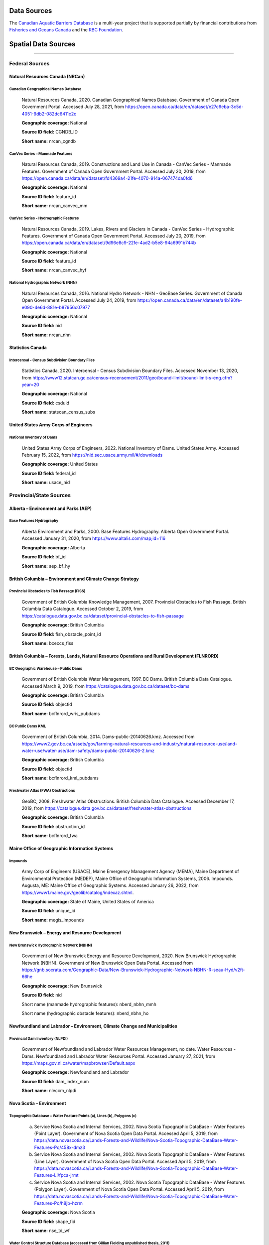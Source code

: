 Data Sources
------------

The `Canadian Aquatic Barriers Database <https://cwf-fcf.org/en/explore/fish-passage/aquatic-barrier-database.html>`_ is a multi-year project that is supported partially by financial contributions from `Fisheries and Oceans Canada <https://www.dfo-mpo.gc.ca/index-eng.html>`_ and the `RBC Foundation <https://www.rbcwealthmanagement.com/ca/en/research-insights/the-rbc-foundation/detail/>`_.

Spatial Data Sources
--------------------

-----

Federal Sources
~~~~~~~~~~~~~~~


Natural Resources Canada (NRCan)
++++++++++++++++++++++++++++++++

Canadian Geographical Names Database
````````````````````````````````````

    Natural Resources Canada, 2020. Canadian Geographical Names Database. Government of Canada Open Government Portal. Accessed July 28, 2021, from https://open.canada.ca/data/en/dataset/e27c6eba-3c5d-4051-9db2-082dc6411c2c
    
    **Geographic coverage:** National
    
    **Source ID field:** CGNDB_ID
    
    **Short name:** nrcan_cgndb


CanVec Series – Manmade Features
````````````````````````````````

    Natural Resources Canada, 2019. Constructions and Land Use in Canada - CanVec Series - Manmade Features. Government of Canada Open Government Portal. Accessed July 20, 2019, from https://open.canada.ca/data/en/dataset/fd4369a4-21fe-4070-914a-067474da0fd6

    **Geographic coverage:** National

    **Source ID field:** feature_id

    **Short name:** nrcan_canvec_mm


CanVec Series - Hydrographic Features
`````````````````````````````````````

    Natural Resources Canada, 2019. Lakes, Rivers and Glaciers in Canada - CanVec Series - Hydrographic Features. Government of Canada Open Government Portal. Accessed July 20, 2019, from https://open.canada.ca/data/en/dataset/9d96e8c9-22fe-4ad2-b5e8-94a6991b744b

    **Geographic coverage:** National

    **Source ID field:** feature_id

    **Short name:** nrcan_canvec_hyf


National Hydrographic Network (NHN)
```````````````````````````````````

    Natural Resources Canada, 2016. National Hydro Network - NHN - GeoBase Series. Government of Canada Open Government Portal. Accessed July 24, 2019, from https://open.canada.ca/data/en/dataset/a4b190fe-e090-4e6d-881e-b87956c07977

    **Geographic coverage:** National

    **Source ID field:** nid

    **Short name:** nrcan_nhn


Statistics Canada
+++++++++++++++++

Intercensal - Census Subdivision Boundary Files
```````````````````````````````````````````````

    Statistics Canada, 2020. Intercensal - Census Subdivision Boundary Files. Accessed November 13, 2020, from https://www12.statcan.gc.ca/census-recensement/2011/geo/bound-limit/bound-limit-s-eng.cfm?year=20

    **Geographic coverage:** National

    **Source ID field:** csduid

    **Short name:** statscan_census_subs


United States Army Corps of Engineers
+++++++++++++++++++++++++++++++++++++

National Inventory of Dams
``````````````````````````

    United States Army Corps of Engineers, 2022. National Inventory of Dams. United States Army. Accessed February 15, 2022, from https://nid.sec.usace.army.mil/#/downloads 

    **Geographic coverage:** United States

    **Source ID field:** federal_id

    **Short name:** usace_nid


Provincial/State Sources
~~~~~~~~~~~~~~~~~~~~~~~~

Alberta – Environment and Parks (AEP)
+++++++++++++++++++++++++++++++++++++

Base Features Hydrography
`````````````````````````

    Alberta Environment and Parks, 2000. Base Features Hydrography. Alberta Open Government Portal. Accessed January 31, 2020, from https://www.altalis.com/map;id=116

    **Geographic coverage:** Alberta

    **Source ID field:** bf_id

    **Short name:** aep_bf_hy


British Columbia – Environment and Climate Change Strategy
++++++++++++++++++++++++++++++++++++++++++++++++++++++++++

Provincial Obstacles to Fish Passage (FISS)
```````````````````````````````````````````

    Government of British Columbia Knowledge Management, 2007. Provincial Obstacles to Fish Passage. British Columbia Data Catalogue. Accessed October 2, 2019, from https://catalogue.data.gov.bc.ca/dataset/provincial-obstacles-to-fish-passage

    **Geographic coverage:** British Columbia

    **Source ID field:** fish_obstacle_point_id

    **Short name:** bceccs_fiss


British Columbia – Forests, Lands, Natural Resource Operations and Rural Development (FLNRORD)
++++++++++++++++++++++++++++++++++++++++++++++++++++++++++++++++++++++++++++++++++++++++++++++

BC Geographic Warehouse – Public Dams
`````````````````````````````````````

    Government of British Columbia Water Management, 1997. BC Dams. British Columbia Data Catalogue. Accessed March 9, 2019, from https://catalogue.data.gov.bc.ca/dataset/bc-dams

    **Geographic coverage:** British Columbia

    **Source ID field:** objectid

    **Short name:** bcflnrord_wris_pubdams


BC Public Dams KML
``````````````````

    Government of British Columbia, 2014. Dams-public-20140626.kmz. Accessed from https://www2.gov.bc.ca/assets/gov/farming-natural-resources-and-industry/natural-resource-use/land-water-use/water-use/dam-safety/dams-public-20140626-2.kmz 

    **Geographic coverage:** British Columbia

    **Source ID field:** objectid

    **Short name:** bcflnrord_kml_pubdams


Freshwater Atlas (FWA) Obstructions 
```````````````````````````````````

    GeoBC, 2008. Freshwater Atlas Obstructions. British Columbia Data Catalogue. Accessed December 17, 2019, from https://catalogue.data.gov.bc.ca/dataset/freshwater-atlas-obstructions

    **Geographic coverage:** British Columbia

    **Source ID field:** obstruction_id

    **Short name:** bcflnrord_fwa


Maine Office of Geographic Information Systems
++++++++++++++++++++++++++++++++++++++++++++++

Impounds
````````

    Army Corp of Engineers (USACE), Maine Emergency Management Agency (MEMA), Maine Department of Environmental Protection (MEDEP), Maine Office of Geographic Information Systems, 2006. Impounds. Augusta, ME: Maine Office of Geographic Systems. Accessed January 26, 2022, from https://www1.maine.gov/geolib/catalog/indexaz.shtml.

    **Geographic coverage:** State of Maine, United States of America

    **Source ID field:** unique_id

    **Short name:** megis_impounds


New Brunswick – Energy and Resource Development 
+++++++++++++++++++++++++++++++++++++++++++++++

New Brunswick Hydrographic Network (NBHN)
`````````````````````````````````````````

    Government of New Brunswick Energy and Resource Development, 2020. New Brunswick Hydrographic Network (NBHN). Government of New Brunswick Open Data Portal. Accessed from https://gnb.socrata.com/Geographic-Data/New-Brunswick-Hydrographic-Network-NBHN-R-seau-Hyd/v2ft-66he

    **Geographic coverage:** New Brunswick 

    **Source ID field:** nid

    Short name (manmade hydrographic features): nberd_nbhn_mmh

    Short name (hydrographic obstacle features): nberd_nbhn_ho


Newfoundland and Labrador – Environment, Climate Change and Municipalities 
++++++++++++++++++++++++++++++++++++++++++++++++++++++++++++++++++++++++++

Provincial Dam Inventory (NLPDI)
````````````````````````````````

    Government of Newfoundland and Labrador Water Resources Management, no date. Water Resources - Dams. Newfoundland and Labrador Water Resources Portal. Accessed January 27, 2021, from https://maps.gov.nl.ca/water/mapbrowser/Default.aspx

    **Geographic coverage:** Newfoundland and Labrador

    **Source ID field:** dam_index_num

    **Short name:** nleccm_nlpdi


Nova Scotia – Environment 
+++++++++++++++++++++++++

Topographic Database – Water Feature Points (a), Lines (b), Polygons (c)
````````````````````````````````````````````````````````````````````````

    a. Service Nova Scotia and Internal Services, 2002. Nova Scotia Topographic DataBase - Water Features (Point Layer). Government of Nova Scotia Open Data Portal. Accessed April 5, 2019, from https://data.novascotia.ca/Lands-Forests-and-Wildlife/Nova-Scotia-Topographic-DataBase-Water-Features-Po/458x-dmz3
    
    b. Service Nova Scotia and Internal Services, 2002. Nova Scotia Topographic DataBase - Water Features (Line Layer). Government of Nova Scotia Open Data Portal. Accessed April 5, 2019, from https://data.novascotia.ca/Lands-Forests-and-Wildlife/Nova-Scotia-Topographic-DataBase-Water-Features-Li/fpca-jrmt
    
    c. Service Nova Scotia and Internal Services, 2002. Nova Scotia Topographic DataBase - Water Features (Polygon Layer). Government of Nova Scotia Open Data Portal. Accessed April 5, 2019, from https://data.novascotia.ca/Lands-Forests-and-Wildlife/Nova-Scotia-Topographic-DataBase-Water-Features-Po/h8jb-hzrm

    **Geographic coverage:** Nova Scotia

    **Source ID field:** shape_fid

    **Short name:** nse_td_wf


Water Control Structure Database (accessed from Gillian Fielding unpublished thesis, 2011)
``````````````````````````````````````````````````````````````````````````````````````````

    Fielding, G., 2011. Barriers to Fish Passage in Nova Scotia: The Evolution of Water Control Barriers in Nova Scotia’s Watershed. [Undergraduate thesis, Dalhousie University]. Accessed from https://cdn.dal.ca/content/dam/dalhousie/pdf/science/environmental-science-program/Honours%20Theses/GillianFielding.pdf

    **Geographic coverage:** Nova Scotia

    **Source ID field:** dam_id_number

    **Short name:** nse_wcsd_gfielding


Ontario – Northern Development, Mines, Natural Resources and Forestry (MNDMNRF)
+++++++++++++++++++++++++++++++++++++++++++++++++++++++++++++++++++++++++++++++

Ontario Dam Inventory (ODI)
```````````````````````````

    Ontario Ministry of Natural Resources and Forestry, 2014. Ontario Dam Inventory. Ontario GeoHub. Accessed July 30, 2020, from https://geohub.lio.gov.on.ca/datasets/mnrf::ontario-dam-inventory/about

    **Geographic coverage:** Ontario

    **Source ID field:** dam_id

    **Short name:** mndmnrf_odi


Ontario Hydro Network (OHN) - Hydrographic Points (a), Lines (b), Polygons (c)
``````````````````````````````````````````````````````````````````````````````

    a. Ontario Ministry of Natural Resources and Forestry, 2010. Ontario Hydro Network (OHN) – Hydrographic Point. Ontario GeoHub. Accessed October 8, 2019, from https://geohub.lio.gov.on.ca/datasets/mnrf::ontario-hydro-network-ohn-hydrographic-point/about

    b. Ontario Ministry of Natural Resources and Forestry, 2010. Ontario Hydro Network (OHN) – Hydrographic Lines. Ontario GeoHub. Accessed October 8, 2019, from https://geohub.lio.gov.on.ca/datasets/mnrf::ontario-hydro-network-ohn-hydrographic-line/about

    c. Ontario Ministry of Natural Resources and Forestry, 2010. Ontario Hydro Network (OHN) – Hydrographic Polygons. Ontario GeoHub. Accessed October 8, 2019, from https://geohub.lio.gov.on.ca/datasets/mnrf::ontario-hydro-network-ohn-hydrographic-poly/about

    **Geographic coverage:** Ontario

    **Source ID field:** ogf_id

    **Short name:** mndmnrf_ohn


Québec – Ministère de l'Environnement et de la Lutte contre les changements climatiques 
+++++++++++++++++++++++++++++++++++++++++++++++++++++++++++++++++++++++++++++++++++++++

Répertoire des Barrages
```````````````````````

    Gouvernement du Québec Ministère de l’Environnement et de la Lutte contre les changements climatiques, no date. Répertoire des barrages. Gouvernement du Québec. Accessed October 20, 2020, from https://www.cehq.gouv.qc.ca/barrages/default.asp

    **Geographic coverage:** Québec

    **Source ID field:** numéro_barrage

    **Short name:** qmelcc_repbarrages


Academic Institutions/NGO Sources
~~~~~~~~~~~~~~~~~~~~~~~~~~~~~~~~~

Canadian Wildlife Federation (CWF)
++++++++++++++++++++++++++++++++++

CANFISHPASS Database (inherited from Cooke Lab – Carleton University)
`````````````````````````````````````````````````````````````````````

    Cooke, S., Hatry, C., Smokorowksi, K., Clarke, K., Katopodis, C., Binder, T., Hasler, C., & Thiem, J., 2013. CanFishPass: Inventory of Canadian Fish Passage Facilities. Cooke Lab. Accessed from http://www.fecpl.ca/projects/canfishpass-inventory-of-canadian-fish-passage-facilities/ 

    **Geographic coverage:** National

    **Source ID field:** fid

    **Short name:** cwf_canfish


Food and Agriculture Organization (FAO) of the United Nations 
+++++++++++++++++++++++++++++++++++++++++++++++++++++++++++++

AQUASTAT Dam Database
`````````````````````

    Food and Agriculture Organization of the United Nations, 2016. AQUASTAT - FAO’s Global Information System on Water and Agriculture. Food and Agriculture Organization. Accessed from https://www.fao.org/aquastat/en/databases/dams

    **Geographic coverage:** Global

    **Source ID field:** id_fao

    **Short name:** fao_aquastat


Global Dam Watch
++++++++++++++++

Global Reservoir and Dam Database (GRanD)
`````````````````````````````````````````

    Global Dam Watch, 2019. GDW’s Global Dam and Reservoir Datasets. Accessed February 1, 2019, from http://globaldamwatch.org/data/#core_global

    **Geographic coverage:** Global

    **Source ID field:** grand_id

    **Short name:** gdw_grand


Global Georeferenced Database of Dams (GOODD)
`````````````````````````````````````````````

    Global Dam Watch, 2020. GOODD, a global dataset of more than 38,000 georeferenced dams. Accessed August 16, 2019, from http://globaldamwatch.org/data/#core_global

    **Geographic coverage:** Global

    **Source ID field:** dam_id

    **Short name:** gdw_goodd


Nature Conservancy of Canada (NCC)
++++++++++++++++++++++++++++++++++

Canadian Hydrologic Units – Aquatic Barriers
````````````````````````````````````````````

    Nature Conservancy of Canada, 2019. NCC Canadian Hydrologic Units. Conservation Biology Institute Data Basin. Accessed October 9, 2019, from https://databasin.org/datasets/a2097617294f49529f87c3630149d63c/

    **Geographic coverage:** Maritimes

    **Source ID field:** unique_id

    **Short name:** ncc_chu_ab


Stanford University
+++++++++++++++++++

National Performance of Dams Program (NPDP) Dam Database
````````````````````````````````````````````````````````

    Stanford University Department of Civil and Environmental Engineering, 2019. NPDP Dams Database. National Performance of Dams Program. Accessed October 9, 2019, from https://npdp.stanford.edu/dams_database

    **Geographic coverage:** Global

    **Source ID field:** npdp_id

    **Short name:** su_npdp


Wisconsin Institute for Discovery 
+++++++++++++++++++++++++++++++++

Fishwerks
`````````

    Wisconsin Institute for Discovery, no date. Fishwerks. Great Lakes Connectivity. Accessed October 9, 2019, from https://greatlakesconnectivity.org/

    **Geographic coverage:** Great Lakes Region

    **Source ID field:** barrier_id

    **Short name:** wid_fishwerks


Miscellaneous Sources
~~~~~~~~~~~~~~~~~~~~~

MR Maps 
+++++++

Waterfalls of New Brunswick
```````````````````````````


    Richard, M., 2019. Waterfalls of New Brunswick. MR Maps. Accessed from https://www.mrmaps.ca/home/2019/5/19/waterfalls-of-new-brunswick

    **Geographic coverage:** New Brunswick

    **Source ID field:** nb_id

    **Short name:** mrmaps_nbwf

Waterfalls of Nova Scotia
`````````````````````````

    Richard, M., 2019. Waterfalls of Nova Scotia. MR Maps. Accessed June 4, 2021, from https://www.mrmaps.ca/home/2019/5/30/waterfalls-of-nova-scotia 

    **Geographic coverage:** Nova Scotia

    **Source ID field:** ns_id

    **Short name:** mrmaps_nswf

Non-Spatial Data Sources
------------------------

-----

Federal Sources
~~~~~~~~~~~~~~~

Fisheries and Oceans (DFO)
++++++++++++++++++++++++++

Administration and Enforcement of the Fish Habitat Protection and Pollution Prevention Provisions of the Fisheries Act (2003-2004 Annual Report to Parliament)
``````````````````````````````````````````````````````````````````````````````````````````````````````````````````````````````````````````````````````````````

    Fisheries and Oceans Canada, 2004. 2003-2004 Annual report to Parliament on the administration and enforcement of the fish habitat protection and pollution prevention provisions of the Fisheries Act. pp. 35-36. Ottawa, ON: Fisheries and Oceans Canada. Accessed from https://waves-vagues.dfo-mpo.gc.ca/Library/357831eng.pdf

    **Short name:** dfo_annu_rep_2003_4


Information in Support of a Recovery Potential Assessment of Bull Trout
```````````````````````````````````````````````````````````````````````

    Sawatzky, C.D., 2016. Information in support of a recovery potential assessment of Bull Trout (Salvelinus confluentus) (Saskatchewan – Nelson rivers populations) in Alberta. Fisheries and Oceans Canada Canadian Science Advisory Secretariat Research Document 2016/113. pp. 43, 47, 52.  Accessed from https://waves-vagues.dfo-mpo.gc.ca/Library/40580180.pdf

    **Short name:** dfo_sawatsky_2016


Recovery Strategy for the Atlantic Whitefish
````````````````````````````````````````````

    Department of Fisheries and Oceans. 2006. Recovery Strategy for the Atlantic Whitefish (Coregonus huntsmani) in Canada [Proposed]. Species at Risk Act Recovery Strategy Series. Ottawa: Fisheries and Oceans Canada. 42 pp. Accessed February 8, 2022, from https://sararegistry.gc.ca/default.asp?lang=En&n=B2C0EB3D-1&offset=5

    **Short name:** sarpr_atlantic_wfish


Natural Resources Canada (NRCan)
++++++++++++++++++++++++++++++++

Atlantic Salmon Rehabilitation Project
``````````````````````````````````````

    Department of Fisheries and Forestry of Canada - Resource Development Branch - Fisheries Service, no date. Atlantic Salmon Rehabilitation Project - East River, Sheet Harbour, Nova Scotia. Halifax, NS: Department of Fisheries and Forestry of Canada. Accessed February 8, 2022 from https://waves-vagues.dfo-mpo.gc.ca/Library/83454.pdf

    **Short name:** dfo_atl_sal_rehab_ns


Prairie Farm Rehabilitation Administration (PFRA)
+++++++++++++++++++++++++++++++++++++++++++++++++

PFRA Dam Inventory 
``````````````````

    Prairie Farm Rehabilitation Administration, 1992. PFRA Dam Inventory. pp. 16-18. Accessed from http://www.pfra.ca/doc/Dams/PFRA%20Dam%20Inventory_PFRA_Jan%201992.pdf 
    
    **Short name:** pfra_dams


Provincial Sources
~~~~~~~~~~~~~~~~~~

Alberta – Agriculture, Forestry and Rural Economic Development
++++++++++++++++++++++++++++++++++++++++++++++++++++++++++++++

Alberta Irrigation Information 
``````````````````````````````

    Alberta Agriculture and Forestry, 2018. Alberta Irrigation Information. pp. 19-20. Accessed  from https://www1.agric.gov.ab.ca/$Department/deptdocs.nsf/all/irr7401/$FILE/alta_irrig_info2017.pdf

    **Short name:** aafred_aii


Alberta – Environment and Parks
+++++++++++++++++++++++++++++++

Alberta Dam Safety Map
``````````````````````

    Alberta Environment and Parks, no date. Alberta Dam Safety Map. Government of Alberta. Accessed December 13, 2021, from http://damsafetymap.alberta.ca/

    **Short name:** aep_dsm


Berry Creek (Carolside) Reservoir Fisheries Management Objectives
`````````````````````````````````````````````````````````````````

    Alberta Fish and Wildlife, 2018. Berry Creek (Carolside) Reservoir Fisheries Management Objectives. Alberta Environment and Parks. Accessed from https://mywildalberta.ca/fishing/regulations/documents/BerryCreekCarolsideReservoir-FMO-Jul01-2018.pdf

    **Short name:** aep_fmo_berry_crk


Bow River Basin – TransAlta Operations
``````````````````````````````````````

    Alberta Environment and Parks, 2021. Bow River Basin – TransAlta operations. Government of Alberta. Accessed December 13, 2021, from https://www.alberta.ca/bow-river-basin-transalta-operations.aspx

    **Short name:** aep_tao_bow_riv_basin


Fish Stocking Maps
``````````````````

    a. Alberta Environment and Parks, 2021. Stocking Maps - Mound Red Reservoir. My Wild Alberta. Accessed December 13, 2021, from https://mywildalberta.ca/fishing/fish-stocking/stocking-maps.aspx?id=6737

    **Short name:** aep_fsm_moundred_res

    b.	Alberta Environment and Parks, 2021. Stocking Maps - Open Creek Reservoir. My Wild Alberta. Accessed December 13, 2021, from https://mywildalberta.ca/fishing/fish-stocking/stocking-maps.aspx?id=6726

    **Short name:** aep_fsm_open_crk


Little Bow Reservoir FIN Summary
````````````````````````````````

    Alberta Fish and Wildlife, 2020. Little Bow Reservoir FIN Summary 2020. Alberta Environment and Parks. p. 1. Accessed from https://open.alberta.ca/dataset/dfe0c6b7-5f3a-478b-a0aa-e66ffc9c6c07/resource/7289e415-eaf7-4e78-a51b-57e842e282b4/download/aep-little-bow-reservoir-fin-summary-2020.pdf

    **Short name:** aep_littlebow_res_fin_2020


Alberta – Sustainable Resource Development
++++++++++++++++++++++++++++++++++++++++++

Bathymetry Maps
```````````````

    a. Alberta Resource Information Unit, 2004. Bathymetry of Chin Lakes, 1:20,000. Lethbridge, AB: Alberta Sustainable Resource Development. Accessed from https://open.alberta.ca/publications/chin-lakes-bathymetry

    **Short name:** asrd_bathym_chin

    b. Alberta Resource Information Unit, 2002. Bathymetry of Forty Mile Coulee Reservoir, 1:10,000. Lethbridge, AB: Alberta Sustainable Resource Development. Accessed from https://open.alberta.ca/publications/forty-mile-coulee-reservoir-bathymetry

    **Short name:** asrd_bathym_forty_mile

    c. Alberta Resource Information Unit, 2002. Bathymetry of Jensen (Pothole) Reservoir, 1:5,000. Lethbridge, AB: Alberta Sustainable Resource Development. Accessed from  https://open.alberta.ca/publications/jensen-pothole-reservoir-bathymetry

    **Short name:** asrd_bathym_jensen

    d. Alberta Resource Information Unit, 2002. Bathymetry of Keho Lake, 1:10,000. Lethbridge, AB: Alberta Sustainable Resource Development. Accessed from   https://open.alberta.ca/publications/keho-lake-bathymetry

    **Short name:** asrd_bathym_keho

    e. Alberta Resource Information Unit, 2004. Bathymetry of Lake Newell, 1:15,000. Lethbridge, AB: Alberta Sustainable Resource Development. Accessed from  https://open.alberta.ca/publications/lake-newell-bathymetry

    **Short name:** asrd_bathym_newell

    f. Alberta Resource Information Unit, 2002. Bathymetry of McGregor Lake,1:20,000. Lethbridge, AB: Alberta Sustainable Resource Development. Accessed from  https://open.alberta.ca/publications/mcgregor-lake-bathymetry

    **Short name:** asrd_bathym_mcgregor

    g. Alberta Resource Information Unit, 2005. Bathymetry of Payne Lake, 1:7500. Lethbridge, AB: Alberta Sustainable Resource Development. Accessed from  https://open.alberta.ca/publications/payne-lake-bathymetry

    **Short name:** asrd_bathym_payne

    h. Alberta Resource Information Unit, 2004. Bathymetry of St. Mary Reservoir, 1:15,000. Lethbridge, AB: Alberta Sustainable Resource Development. Accessed from  https://open.alberta.ca/publications/st-mary-reservoir-bathymetry

    **Short name:** asrd_bathym_st_mary

    i. Alberta Resource Information Unit, 2003. Bathymetry of Stafford Reservoir, 1:10,000. Lethbridge, AB: Alberta Sustainable Resource Development. Accessed from https://open.alberta.ca/publications/stafford-reservoir-bathymetry

    **Short name:** asrd_bathym_stafford

    j. Alberta Resource Information Unit, 2003. Bathymetry of Travers Reservoir, 1:15,000. Lethbridge, AB: Alberta Sustainable Resource Development. Accessed from https://open.alberta.ca/publications/travers-reservoir-bathymetry

    **Short name:** asrd_bathym_travers


Newfoundland and Labrador – Municipal Affairs and Environment
+++++++++++++++++++++++++++++++++++++++++++++++++++++++++++++

Permits to Alter a Body of Water
````````````````````````````````

    a. Newfoundland and Labrador Department of Municipal Affairs and Environment - Water Resources Management Division, 2017. Permit to Alter a Body of Water - Permit No. ALT9067-2017. Accessed from https://www.gov.nl.ca/ecc/files/waterres-permits-water-alt-dams-2017-r-alt9067-2017.pdf

    **Short name:** nl_mae_permit_alt9067

    b. Newfoundland and Labrador Department of Municipal Affairs and Environment - Water Resources Management Division, 2017. Permit to Alter a Body of Water - Permit No. ALT9371-2017. Accessed from https://www.gov.nl.ca/ecc/files/waterres-permits-water-alt-dams-2017-r-alt9371-2017.pdf

    **Short name:** nl_mae_permit_alt9371


Nova Scotia – Agriculture
+++++++++++++++++++++++++

Dykeland Sites
``````````````

    Government of Nova Scotia, no date. Working With the Tides - Dykeland Sites. Accessed February 8, 2022, from https://novascotia.ca/dykeland-system-upgrades/dykeland-sites/

    **Short name:** ns_dykeland_sites


Municipal Sources
~~~~~~~~~~~~~~~~~

City of Calgary, Alberta
++++++++++++++++++++++++

Glenmore Dam Infrastructure Improvements
````````````````````````````````````````

    City of Calgary, 2020. Glenmore Dam infrastructure improvements. Accessed December 13, 2021, from https://www.calgary.ca/uep/water/construction-projects/construction-projects-and-upgrades/glenmore-dam-infrastructure-improvements.html

    **Short name:** ab_cal_gdii


Glenmore Reservoir Dam Operations
`````````````````````````````````

    City of Calgary, no date. Glenmore Reservoir Dam Operations. Accessed December 13, 2021, from https://www.calgary.ca/uep/water/water-and-wastewater-systems/water-treatment/glenmore-reservoir-dam-operations.html

    **Short name:** ab_cal_grdo


City of Dawson Creek, British Columbia
++++++++++++++++++++++++++++++++++++++

Drinking Water Quality Reports
``````````````````````````````

    a. City of Dawson Creek, 2020. 2019 Drinking Water Quality Annual Report. p. 6. Accessed from https://www.dawsoncreek.ca/wordpress/wp-content/uploads/annual-reports/WTP-Annual-Water-Quality-Report-FINAL_DA_KG.pdf

    **Short name:** bc_dc_wqar2019

    b. City of Dawson Creek, 2017. 2016 Drinking Water Quality Annual Report. p. 6. Accessed from https://www.dawsoncreek.ca/wordpress/wp-content/uploads/annual-reports/Water-Quality-Report-2016.pdf

    **Short name:** bc_dc_wqar2016

    c. City of Dawson Creek, 2015. Drinking Water Quality Assurance Plan Update Final Report. pp. 4, 33. Accessed from https://www.dawsoncreek.ca/wordpress/wp-content/uploads/annual-reports/Water-Quality-Assurance-Plan-2015.pdf

    **Short name:** bc_dc_wqap2015


Eastern Irrigation District, Alberta 
++++++++++++++++++++++++++++++++++++

Bassano Dam
```````````

    Eastern Irrigation District, no date. Bassano Dam. Accessed December 13, 2021, from https://www.eid.ca/documents/publications/Brochure_Bassano_Dam.pdf

    **Short name:** aeid_bassano


Halifax Water 
+++++++++++++

Chain Lakes Emergency Water Supply Watershed Area – Source Water Protection Plan
````````````````````````````````````````````````````````````````````````````````

    Halifax Water, 2017. Chain Lakes Emergency Water Supply Watershed Area - Source Water Protection Plan. pp. 23, 66. Accessed from https://www.halifaxwater.ca/sites/default/files/2019-01/chainlakes-swp-plan.pdf

    **Short name:** ns_hal_clews_swpp


Chain Lake Dam and Pockwock Lake Dam – Consultant Services
``````````````````````````````````````````````````````````

    Halifax Water, 2021. RFP #P25.2021 - Chain Lake Dam and Pockwock Lake Dam - Consultant Services. pp. 5. Accessed from https://procurement.novascotia.ca/pt_files/tenders/P252021.pdf

    **Short name:** ns_hal_p25_2021


Halifax Water Dam Safety Review
```````````````````````````````

    Halifax Water, 2019. RFP #P24.2019 - Halifax Water Dam Safety Review (2019); Appendix E. Accessed from https://procurement.novascotia.ca/pt_files/tenders/P242019.pdf

    **Short name:** ns_hal_p24_2019


Integrated Resource Plan – Water System Review
``````````````````````````````````````````````

    Halifax Water, 2012. Halifax Water Integrated Resource Plan; Volume 3 Appendix A - Water System Review. pp. 41-42. Accessed from https://www.halifax.ca/sites/default/files/documents/home-property/water/HW_IntegratedResourcePlan_AppendixA.pdf

    **Short name:** ns_hal_hwirp_v3


Energy Company Sources
~~~~~~~~~~~~~~~~~~~~~~

Irrican Power
+++++++++++++

Chin Chute Power Plant
``````````````````````

    Irrican Power, no date. Chin Chute Power Plant. St. Mary’s River Irrigation District. Accessed December 13, 2021, from https://www.smrid.com/wp-content/uploads/2020/09/irrican-CHIN.pdf

    **Short name:** irrican_chin_chute


Drops 4, 5, and 6 Power Plant
`````````````````````````````

    Irrican Power, 2020. Drops 4, 5, and 6 Power Plant. St. Mary’s River Irrigation District. Accessed December 13, 2021, from https://www.smrid.com/wp-content/uploads/2020/09/irrican-456-brochure.pdf

    **Short name:** irrican_drops_456


Raymond Reservoir Power Plant
`````````````````````````````

    Irrican Power, 2020. Raymond Reservoir Plant. St. Mary’s River Irrigation District. Accessed December 13, 2021, from https://www.smrid.com/wp-content/uploads/2020/09/Raymond-Hydro-2.pdf

    **Short name:** irrican_ray_res


Lower Churchill Management Corporation
++++++++++++++++++++++++++++++++++++++

Muskrat Falls Dams – Cold Climate Considerations in Design and Construction
```````````````````````````````````````````````````````````````````````````

    Protulipac, D., Smith, T., Snyder, G., O’Brien, J., & Chislett, T., 2018. Muskrat Falls Dams – Cold Climate Considerations in Design and Construction. CDA 2018 Annual Conference, Québec, Québec. pp. 4-5. Accessed from `https://www.researchgate.net/publication/328365634_MUSKRAT_FALLS_DAMS_-_COLD_CLIMATE_CONSIDERATIONS_IN_DESIGN_AND_CONSTRUCTION <https://www.researchgate.net/publication/328365634_MUSKRAT_FALLS_DAMS_-_COLD_CLIMATE_CONSIDERATIONS_IN_DESIGN_AND_CONSTRUCTION>`_

    **Short name:** lcmc_protulipac_et_al_2018


NB Power 
++++++++

Hydro Tour
``````````

    NB Power, no date. Hydro Tour. Accessed February 8, 2022, from https://www.nbpower.com/en/about-us/learning/learn-about-electricity/hydro/hydro-tour/

    **Short name:** nbpower_hydro_tour


Newfoundland and Labrador Hydro
+++++++++++++++++++++++++++++++

Audit Dam Safety Review for Pudops Dam, North Salmon Dam and Spillway (RFP# 2017-70503)
```````````````````````````````````````````````````````````````````````````````````````

    Newfoundland and Labrador Hydro, 2017. RFP # 2017-70503 - Audit Dam Safety Review for Pudops Dam, North Salmon Dam and Spillway; Appendix VI: Inventory of Dams and Dykes. Accessed from https://bids.nalcorenergy.com/Module/Tenders/en/Document/Preview/c33bf56c-20b9-453d-914a-4d779ce9ed0e

    **Short name:** nlhydro_adsr_2017_70503


Depreciation Methodology and Asset Service Lives
````````````````````````````````````````````````

    Newfoundland Hydro, 2009. CA-NLH-155 Attachment 1 - Depreciation Methodology and Asset Service Lives. Accessed from http://www.pub.nl.ca/applications/ARCHIVE/NLH2012Depreciation/files/rfi/CA-NLH-155.pdf

    **Short name:** nlhydro_ca_nlh_155


Operations – Hydro Generation
`````````````````````````````

    Newfoundland and Labrador Hydro, no date. Operations - Hydro Generation. Accessed February 8, 2022, from https://nlhydro.com/operations/hydro-generation/

    **Short name:** nlhydro_ops_hydro


Newfoundland Power
++++++++++++++++++

2019 Depreciation Study – Hydro Plant Decommissioning Report
````````````````````````````````````````````````````````````

    Newfoundland Power, 2019. 2019 Depreciation Study - Hydro Plant Decommissioning Report. pp. 4-83. Accessed from http://publicinfo.nlh.nl.ca/Newfoundland%20Power's%202022%20CBA/RFI%20Responses/CA-NP-021.pdf

    **Short name:** nlp_depreciation_2019


Dam Safety Inspection Reports
`````````````````````````````

    Newfoundland Power, 2007. 2007 Dam Safety Inspection Report - Tors Cove / Rocky Pond Developments. Accessed from http://www.pub.nf.ca/applications/NP2009Capital/files/rfi/CA-NP-10.pdf

    **Short name:** nlp_dsi_2007


Facility Rehabilitation
```````````````````````

    a)	Newfoundland Power, 2013. 2014 Facility Rehabilitation. pp. 3, 5-6. Accessed from http://www.pub.nf.ca/applications/IslandInterconnectedSystem/files/rfi/PUB-NP-175.pdf

    **Short name:** nlp_fac_rehab_2014

    b)	Newfoundland Power, 2011. 2012 Facility Rehabilitation. pp. 1-3. Accessed from http://www.pub.nl.ca/applications/NP2012Capital/files/applic/NP2012Application-Generation.pdf

    **Short name:** nlp_fac_rehab_2012


Potential Projects to Increase Energy Production
````````````````````````````````````````````````

    Newfoundland Power, 2009. Potential Projects to Increase Energy Production. pp. 2-25. Accessed from http://pub.nl.ca/applications/NP2010Capital/files/rfi/PUB-NP-009.pdf

    **Short name:** nlp_ppiep_2009


Public Safety Around Dams
`````````````````````````

    Newfoundland Power, 2016. Public Safety Around Dams. pp. 2-20. Accessed from http://www.pub.nf.ca/applications/NP2017Capital/files/applications/FromNP-2017CapitalBudgetApplication-2016-07-19.pdf

    **Short name:** nlp_pub_safety_2016


Rattling Brook Fisheries Compensation
`````````````````````````````````````

    Newfoundland Power, 2011. Rattling Brook Fisheries Compensation. pp. 3-4. Accessed from http://www.pub.nl.ca/applications/NP2012Capital/files/applic/NP2012Application-Generation.pdf

    **Short name:** nlp_rbfc_2011


Sustainable Electricity Program
```````````````````````````````

    Newfoundland Power, 2009. 2008 Submission - Sustainable Electricity Program. pp. 4. Accessed from https://secure.newfoundlandpower.com/-/media/PDFs/About-Us/Sustainable-Electricity/SEP-2008-Report.pdf

    **Short name:** nlp_sep_2008


Nova Scotia Power
+++++++++++++++++

Nova Scotia Power Incorporated Hydro Asset Study – Redacted
```````````````````````````````````````````````````````````

    Nova Scotia Power Inc., 2018. Nova Scotia Power Incorporated Hydro Asset Study - Redacted; Appendix B. pp. 16-68. Accessed from https://irp.nspower.ca/files/key-documents/background-materials/20181221-NS-Power-Hydro-Asset-Study-REDACTED.pdf

    **Short name:** nsp_ihas


Suncor Energy
+++++++++++++

Investor Mining and Tailings Safety Initiative Disclosure Table
```````````````````````````````````````````````````````````````

    Suncor Energy, no date. Investor Mining and Tailings Safety Initiative Disclosure Table. Sustainability at Suncor. Accessed December 13, 2021, from https://sustainability-prd-cdn.suncor.com/-/media/project/ros/shared/documents/other-disclosures/suncor-industry-disclosure-table-en.pdf?la=en&modified=20201216022314&hash=FF951A51BA9699AF9ACC4A631A5AC36A999663FB

    **Short name:** suncor_safety_initiative


TransAlta
+++++++++

Barrier Power Plant
```````````````````

    TransAlta, 2020. Barrier. Accessed December 13, 2021, from https://transalta.com/plants-operation/barrier/

    **Short name:** transalta_barrier


Bearspaw Plant
``````````````

    TransAlta, 2020. Bearspaw. Accessed December 13, 2021, from https://transalta.com/plants-operation/bearspaw/

    **Short name:** transalta_bearspaw


Belly River Hydro Facility
``````````````````````````

    TransAlta, 2020. Belly River. Accessed December 13, 2021, from https://transalta.com/plants-operation/belly-river/

    **Short name:** transalta_belly


Bighorn Plant
`````````````

    TransAlta, 2020. Bighorn. Accessed December 13, 2021, from https://transalta.com/plants-operation/bighorn/

    **Short name:** transalta_bighorn


Brazeau Plant
`````````````

    TransAlta, 2020. Brazeau. Accessed December 13, 2021, from https://transalta.com/plants-operation/brazeau/

    **Short name:** transalta_brazeau


Cascade Plant
`````````````

    TransAlta, 2020. Cascade. Accessed December 13, 2021, from https://transalta.com/plants-operation/cascade/

    **Short name:** transalta_cascade


Ghost Plant
```````````

    TransAlta, 2020. Ghost. Accessed December 13, 2021, from https://transalta.com/plants-operation/ghost/

    **Short name:** transalta_ghost


Horseshoe Plant
```````````````

    TransAlta, 2020. Horseshoe. Accessed December 13, 2021, from https://transalta.com/plants-operation/horseshoe/
    
    **Short name:** transalta_horseshoe


Kananaskis Plant
````````````````

    TransAlta, 2020. Kananaskis. Accessed December 13, 2021, from https://transalta.com/plants-operation/kananaskis/

    **Short name:** transalta_kananaskis


Pocaterra Plant
```````````````

    TransAlta, 2020. Pocaterra. Accessed December 13, 2021, from https://transalta.com/plants-operation/pocaterra/

    **Short name:** transalta_pocaterra


Rundle Plant
````````````

    TransAlta, 2020. Rundle. Accessed December 13, 2021, from https://transalta.com/plants-operation/rundle/

    **Short name:** transalta_rundle


Sheerness Generating Station
````````````````````````````

    TransAlta, 2020. Sheerness. Accessed December 13, 2021, from https://transalta.com/plants-operation/sheerness/

    **Short name:** transalta_sheerness


Spray Hydro Facility
````````````````````

    TransAlta, 2020. Spray. Accessed December 13, 2021, from https://transalta.com/plants-operation/spray/

    **Short name:** transalta_spray


St. Mary Hydro Facility
```````````````````````

    TransAlta, 2020. St. Mary. Accessed December 13, 2021, from https://transalta.com/plants-operation/st-mary/

    **Short name:** transalta_st_mary


Taylor Hydro Facility
`````````````````````

    TransAlta, 2020. Taylor. Accessed December 13, 2021, from https://transalta.com/plants-operation/taylor-hydro/

    **Short name:** transalta_taylor


Three Sisters Plant
```````````````````

    TransAlta, 2020. Three Sisters. Accessed December 13, 2021, from https://transalta.com/plants-operation/three-sisters/

    **Short name:** transalta_three_sisters


Waterton Hydro Facility
```````````````````````

    TransAlta, 2020. Waterton. Accessed December 13, 2021, from https://transalta.com/plants-operation/waterton/

    **Short name:** transalta_waterton


Academic Institutions/NGO Sources
~~~~~~~~~~~~~~~~~~~~~~~~~~~~~~~~~

Shubenacadie Canal Commission
+++++++++++++++++++++++++++++

The Locks
`````````

    Shubenacadie Canal Commission, no date. The Locks. Accessed February 8, 2022, from https://www.shubenacadiecanal.ca/the-locks

    **Short name:** scc_locks


South East Alberta Watershed Alliance (SEAWA)
+++++++++++++++++++++++++++++++++++++++++++++

Pakowki Lake Watershed Profile
``````````````````````````````

    South East Alberta Watershed Alliance, 2020. Pakowki Lake. Accessed December 13, 2021, from https://seawa.ca/your-watershed/profile-of-the-seawa-watershed/pakowki-lake

    **Short name:** seawa_pakowki_lake


Consulting Reports
~~~~~~~~~~~~~~~~~~

Advanced Construction Techniques Ltd.
+++++++++++++++++++++++++++++++++++++

St. Mary Dam Spillway Replacement Project
`````````````````````````````````````````

    Advanced Construction Techniques Ltd., no date. St. Mary Dam Spillway Replacement Project. Advanced Construction Techniques. Accessed December 13, 2021, from http://www.advancedconstructiontechniques.com/St-Mary-Dam-Spillway-Replacement-Project.asp

    **Short name:** act_st_mary_spillway


AMEC Americas Ltd.
++++++++++++++++++

Flood Risk Mapping Project
``````````````````````````

    AMEC Environment & Infrastructure, 2013. Flood Risk Mapping Project - Corner Brook Stream and Petrie's Brook. Report prepared for Government of Newfoundland and Labrador Department of Environment and Conservation, Water Resources Management Division. pp. 2-12 - 2-15. Accessed from https://www.gov.nl.ca/ecc/files/waterres-flooding-corner-brook-stream-cornerbrook-report.pdf

    **Short name:** amec_frmp_2013


East Coast Aquatics Inc.
++++++++++++++++++++++++

Biological Assessment for Proposed Liverpool Wind Farm
``````````````````````````````````````````````````````

    East Coast Aquatics Inc., 2014. Biological Assessment for Proposed Liverpool Wind Farm. Report prepared for Eon Wind Electric. pp. 17; Table 3. Accessed from https://novascotia.ca/nse/ea/liverpool-wind-farm/Appendix_H-K.pdf

    **Short name:** eca_bio_assess


Golder Associates Inc.
++++++++++++++++++++++

Inventory and Assessment of Dams in Eastern Newfoundland
````````````````````````````````````````````````````````

    Golder Associates Inc., 2016. Inventory and Assessment of Dams in Eastern Newfoundland. Report Prepared for Government of Newfoundland and Labrador Department of Environment and Conservation, Water Resources Management Division. pp. 5-42. Accessed from https://www.gov.nl.ca/ecc/files/waterres-reports-dam-safety-1533903-01-rev1-east-nl-dam-inv-report.pdf

    **Short name:** golder_inv_nl_2016


Inventory and Assessment of Dams in Newfoundland and Labrador Year Three
````````````````````````````````````````````````````````````````````````

    Golder Associates Inc., 2019. Inventory and Assessment of Dams in Newfoundland and Labrador Year Three. Report Prepared for Government of Newfoundland and Labrador Department of Municipal Affairs and Environment, Water Resources Management Division. pp. 11-37. Accessed from https://www.gov.nl.ca/ecc/files/waterres-reports-dam-safety-nl-dam-inventory-year-3-report.pdf

    **Short name:** golder_inv_nl_2019


Inventory and Assessment of Dams in Newfoundland and Labrador Year Two
``````````````````````````````````````````````````````````````````````

    Golder Associates Inc., 2017. Inventory and Assessment of Dams in Newfoundland and Labrador Year Two. Report Prepared for Government of Newfoundland and Labrador Department of Municipal Affairs and Environment, Water Resources Management Division. pp. 12-40. Accessed from https://www.gov.nl.ca/ecc/files/waterres-reports-dam-safety-nl-dam-inventory-year-2-final-report.pdf

    **Short name:** golder_inv_nl_2017


MPE Engineering Ltd.
++++++++++++++++++++

Provincial Inventory of Potential Water Storage Sites and Diversion Scenarios
`````````````````````````````````````````````````````````````````````````````

    MPE Engineering Ltd., 2005. Provincial Inventory of Potential Water Storage Sites and Diversion Scenarios. Report prepared for Alberta Environment. Accessed from https://open.alberta.ca/dataset/9b95703a-13ca-4645-87a7-ee33e99508ca/resource/2f28e7ed-0c72-427d-bfe2-3b1ddfb00bbf/download/aenv-water-for-life-reliable-quality-water-supplies-for-a-sustainable-economy-7750.pdf

    **Short name:** mpe_aep_prov_inventory


Power Advisory LLC
++++++++++++++++++

Review of the Newfoundland and Labrador Electricity System
``````````````````````````````````````````````````````````

    Power Advisory LLC, 2015. Review of the Newfoundland and Labrador Electricity System. Report prepared for Government of Newfoundland and Labrador Department of Natural Resources. pp. 40, 45, 47, 52-53, 76. Accessed from https://www.muskratfallsinquiry.ca/files/P-00110.pdf

    **Short name:** pallc_nl_elec


SNC-Lavalin Group Inc.
++++++++++++++++++++++

Lower Churchill Project Design Criteria
```````````````````````````````````````

    SNC-Lavalin Group Inc., 2013. Lower Churchill Project Design Criteria - Civil. Report prepared for Nalcor Energy. pp. 34, 44-45. Accessed from https://muskratfalls.nalcorenergy.com/wp-content/uploads/2013/03/Muskrat-Falls_Civil-Design-Criteria_Feb2013_Web.pdf

    **Short name:** sncl_lower_churchill


Peer-Reviewed Articles
~~~~~~~~~~~~~~~~~~~~~~

Canadian Geotechnical Journal
+++++++++++++++++++++++++++++

    Williams, D. R., Balanko, L. A., & Martin, R. L., 1983. Monitoring and performance of an earth-fill dam in central Alberta. Canadian Geotechnical Journal, 20(4), pp. 570–586. https://doi.org/10.1139/t83-068

    **Short name:** cgj_williams_etal_1983


Miscellaneous Online Sources
~~~~~~~~~~~~~~~~~~~~~~~~~~~~

Wikipedia
+++++++++

List of Canadian Waterfalls
```````````````````````````

    Wikipedia contributors, 2020. List of waterfalls of Canada. Wikipedia. Accessed February 14, 2020, from https://en.wikipedia.org/wiki/List_of_waterfalls_of_Canada

    **Short name:** wiki_cdn_wfs


List of Generating Stations in British Columbia
```````````````````````````````````````````````

    Wikipedia contributors, 2020. List of generating stations in British Columbia. Wikipedia. Accessed April 28, 2020, from https://en.wikipedia.org/wiki/List_of_generating_stations_in_British_Columbia

    **Short name:** wiki_gs_bc


List of Generating Stations in New Brunswick
````````````````````````````````````````````

    Wikipedia contributors, 2021. List of generating stations in New Brunswick. Wikipedia. Accessed February 8, 2022, from https://en.wikipedia.org/wiki/List_of_generating_stations_in_New_Brunswick

    **Short name:** wiki_nb_hydro


Little Bow Lake Reservoir
`````````````````````````

    Wikipedia contributors, 2020. Little Bow Lake Reservoir. Wikipedia. Accessed from https://en.wikipedia.org/wiki/Little_Bow_Lake_Reservoir

    **Short name:** wiki_lbr
